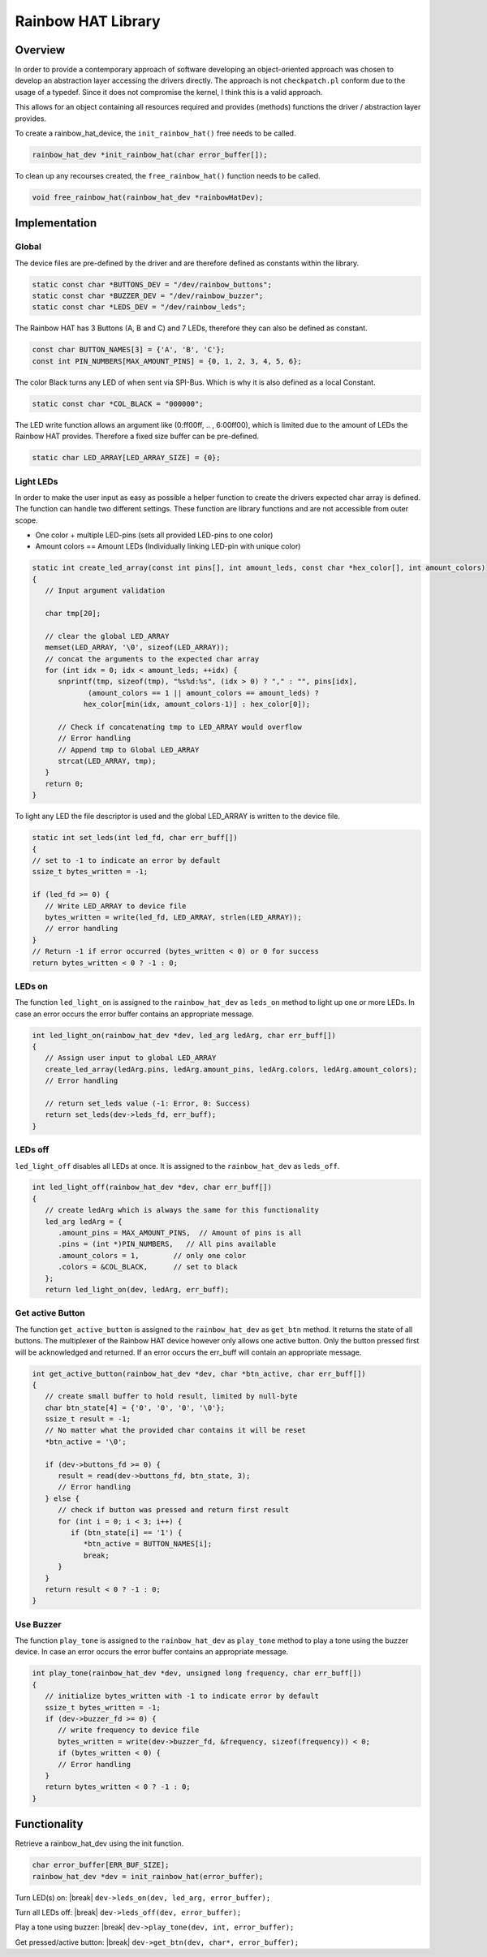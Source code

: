 Rainbow HAT Library
*******************

Overview
========

In order to provide a contemporary approach of software developing an object-oriented approach was
chosen to develop an abstraction layer accessing the drivers directly. The approach is not ``checkpatch.pl``
conform due to the usage of a typedef. Since it does not compromise the kernel, I think this is a valid
approach.

.. code-block:: c
   :caption: rainbow_hat_device to ease access to the devices functionality. (Object oriented approach)

   typedef struct rainbow_hat_dev {
      int leds_fd, buttons_fd, buzzer_fd;
      // Function pointer for turning LEDs on
      int (*leds_on)(struct rainbow_hat_dev *dev, led_arg led_args, char err_buff[]);
      // Function pointer for turning LEDs off
      int (*leds_off)(struct rainbow_hat_dev *dev, char err_buff[]);
      // Function pointer for playing a tone
      int (*play_tone)(struct rainbow_hat_dev *dev, unsigned long frequency, char err_buff[]);
      // Function pointer for getting the active button
      int (*get_btn)(struct rainbow_hat_dev *dev, char *btn_active, char err_buff[]);
   } rainbow_hat_dev;

This allows for an object containing all resources required and provides (methods) functions
the driver / abstraction layer provides.

To create a rainbow_hat_device, the ``init_rainbow_hat()`` free needs to be called.

.. code-block:: c

   rainbow_hat_dev *init_rainbow_hat(char error_buffer[]);

To clean up any recourses created, the ``free_rainbow_hat()`` function needs to be called.

.. code-block:: c

   void free_rainbow_hat(rainbow_hat_dev *rainbowHatDev);

Implementation
==============

Global
------

The device files are pre-defined by the driver and are therefore defined as constants within the library.

.. code-block:: c

   static const char *BUTTONS_DEV = "/dev/rainbow_buttons";
   static const char *BUZZER_DEV = "/dev/rainbow_buzzer";
   static const char *LEDS_DEV = "/dev/rainbow_leds";

The Rainbow HAT has 3 Buttons (A, B and C) and 7 LEDs, therefore they can also be defined as constant.

.. code-block:: c

   const char BUTTON_NAMES[3] = {'A', 'B', 'C'};
   const int PIN_NUMBERS[MAX_AMOUNT_PINS] = {0, 1, 2, 3, 4, 5, 6};

The color Black turns any LED of when sent via SPI-Bus. Which is why it is also defined as a local Constant.

.. code-block:: c

   static const char *COL_BLACK = "000000";

The LED write function allows an argument like (0:ff00ff, .. , 6:00ff00), which is limited due to the
amount of LEDs the Rainbow HAT provides. Therefore a fixed size buffer can be pre-defined.

.. code-block:: c

   static char LED_ARRAY[LED_ARRAY_SIZE] = {0};

Light LEDs
----------

In order to make the user input as easy as possible a helper function to create the drivers
expected char array is defined. The function can handle two different settings. These function
are library functions and are not accessible from outer scope.

- One color + multiple LED-pins (sets all provided LED-pins to one color)
- Amount colors == Amount LEDs (Individually linking LED-pin with unique color)

.. code-block:: c

   static int create_led_array(const int pins[], int amount_leds, const char *hex_color[], int amount_colors)
   {
      // Input argument validation

      char tmp[20];

      // clear the global LED_ARRAY
      memset(LED_ARRAY, '\0', sizeof(LED_ARRAY));
      // concat the arguments to the expected char array
      for (int idx = 0; idx < amount_leds; ++idx) {
         snprintf(tmp, sizeof(tmp), "%s%d:%s", (idx > 0) ? "," : "", pins[idx],
                (amount_colors == 1 || amount_colors == amount_leds) ?
               hex_color[min(idx, amount_colors-1)] : hex_color[0]);

         // Check if concatenating tmp to LED_ARRAY would overflow
         // Error handling
         // Append tmp to Global LED_ARRAY
         strcat(LED_ARRAY, tmp);
      }
      return 0;
   }


To light any LED the file descriptor is used and the global LED_ARRAY is written to the device file.

.. code-block:: c

   static int set_leds(int led_fd, char err_buff[])
   {
   // set to -1 to indicate an error by default
   ssize_t bytes_written = -1;

   if (led_fd >= 0) {
      // Write LED_ARRAY to device file
      bytes_written = write(led_fd, LED_ARRAY, strlen(LED_ARRAY));
      // error handling
   }
   // Return -1 if error occurred (bytes_written < 0) or 0 for success
   return bytes_written < 0 ? -1 : 0;

LEDs on
-------

The function ``led_light_on`` is assigned to the ``rainbow_hat_dev`` as ``leds_on`` method to
light up one or more LEDs. In case an error occurs the error buffer contains an appropriate
message.

.. code-block:: c

   int led_light_on(rainbow_hat_dev *dev, led_arg ledArg, char err_buff[])
   {
      // Assign user input to global LED_ARRAY
      create_led_array(ledArg.pins, ledArg.amount_pins, ledArg.colors, ledArg.amount_colors);
      // Error handling

      // return set_leds value (-1: Error, 0: Success)
      return set_leds(dev->leds_fd, err_buff);
   }

LEDs off
--------

``led_light_off`` disables all LEDs at once. It is assigned to the ``rainbow_hat_dev`` as ``leds_off``.

.. code-block:: c

   int led_light_off(rainbow_hat_dev *dev, char err_buff[])
   {
      // create ledArg which is always the same for this functionality
      led_arg ledArg = {
         .amount_pins = MAX_AMOUNT_PINS,  // Amount of pins is all
         .pins = (int *)PIN_NUMBERS,   // All pins available
         .amount_colors = 1,        // only one color
         .colors = &COL_BLACK,      // set to black
      };
      return led_light_on(dev, ledArg, err_buff);


Get active Button
-----------------

The function ``get_active_button`` is assigned to the ``rainbow_hat_dev`` as ``get_btn`` method.
It returns the state of all buttons. The multiplexer of the Rainbow HAT device however only allows
one active button. Only the button pressed first will be acknowledged and returned.
If an error occurs the err_buff will contain an appropriate message.

.. code-block:: c

   int get_active_button(rainbow_hat_dev *dev, char *btn_active, char err_buff[])
   {
      // create small buffer to hold result, limited by null-byte
      char btn_state[4] = {'0', '0', '0', '\0'};
      ssize_t result = -1;
      // No matter what the provided char contains it will be reset
      *btn_active = '\0';

      if (dev->buttons_fd >= 0) {
         result = read(dev->buttons_fd, btn_state, 3);
         // Error handling
      } else {
         // check if button was pressed and return first result
         for (int i = 0; i < 3; i++) {
            if (btn_state[i] == '1') {
               *btn_active = BUTTON_NAMES[i];
               break;
         }
      }
      return result < 0 ? -1 : 0;
   }

Use Buzzer
----------

The function ``play_tone`` is assigned to the ``rainbow_hat_dev`` as ``play_tone`` method
to play a tone using the buzzer device. In case an error occurs the error buffer contains an
appropriate message.

.. code-block:: c

   int play_tone(rainbow_hat_dev *dev, unsigned long frequency, char err_buff[])
   {
      // initialize bytes_written with -1 to indicate error by default
      ssize_t bytes_written = -1;
      if (dev->buzzer_fd >= 0) {
         // write frequency to device file
         bytes_written = write(dev->buzzer_fd, &frequency, sizeof(frequency)) < 0;
         if (bytes_written < 0) {
         // Error handling
      }
      return bytes_written < 0 ? -1 : 0;
   }


Functionality
=============

Retrieve a rainbow_hat_dev using the init function.

.. code-block:: c

   char error_buffer[ERR_BUF_SIZE];
   rainbow_hat_dev *dev = init_rainbow_hat(error_buffer);

.. code-block:: c
   :caption: Example initializing LED args.

   int pin_numbers[7] = {0, 1, 2, 3, 4, 5, 6}
   const char *color = "1:FF00FF,3:00FF00"

   led_arg ledArg = {
      .amount_pins = amount_of_pins,   // amount of pins to be lit
      .pins = (int *)PIN_NUMBERS,      // LED pins to be lit
      .amount_colors = 1,              // amount of colors
      .colors = &color,                // color array
   };

Turn LED(s) on: |break|
``dev->leds_on(dev, led_arg, error_buffer);``

Turn all LEDs off: |break|
``dev->leds_off(dev, error_buffer);``

Play a tone using buzzer: |break|
``dev->play_tone(dev, int, error_buffer);``

Get pressed/active button: |break|
``dev->get_btn(dev, char*, error_buffer);``
